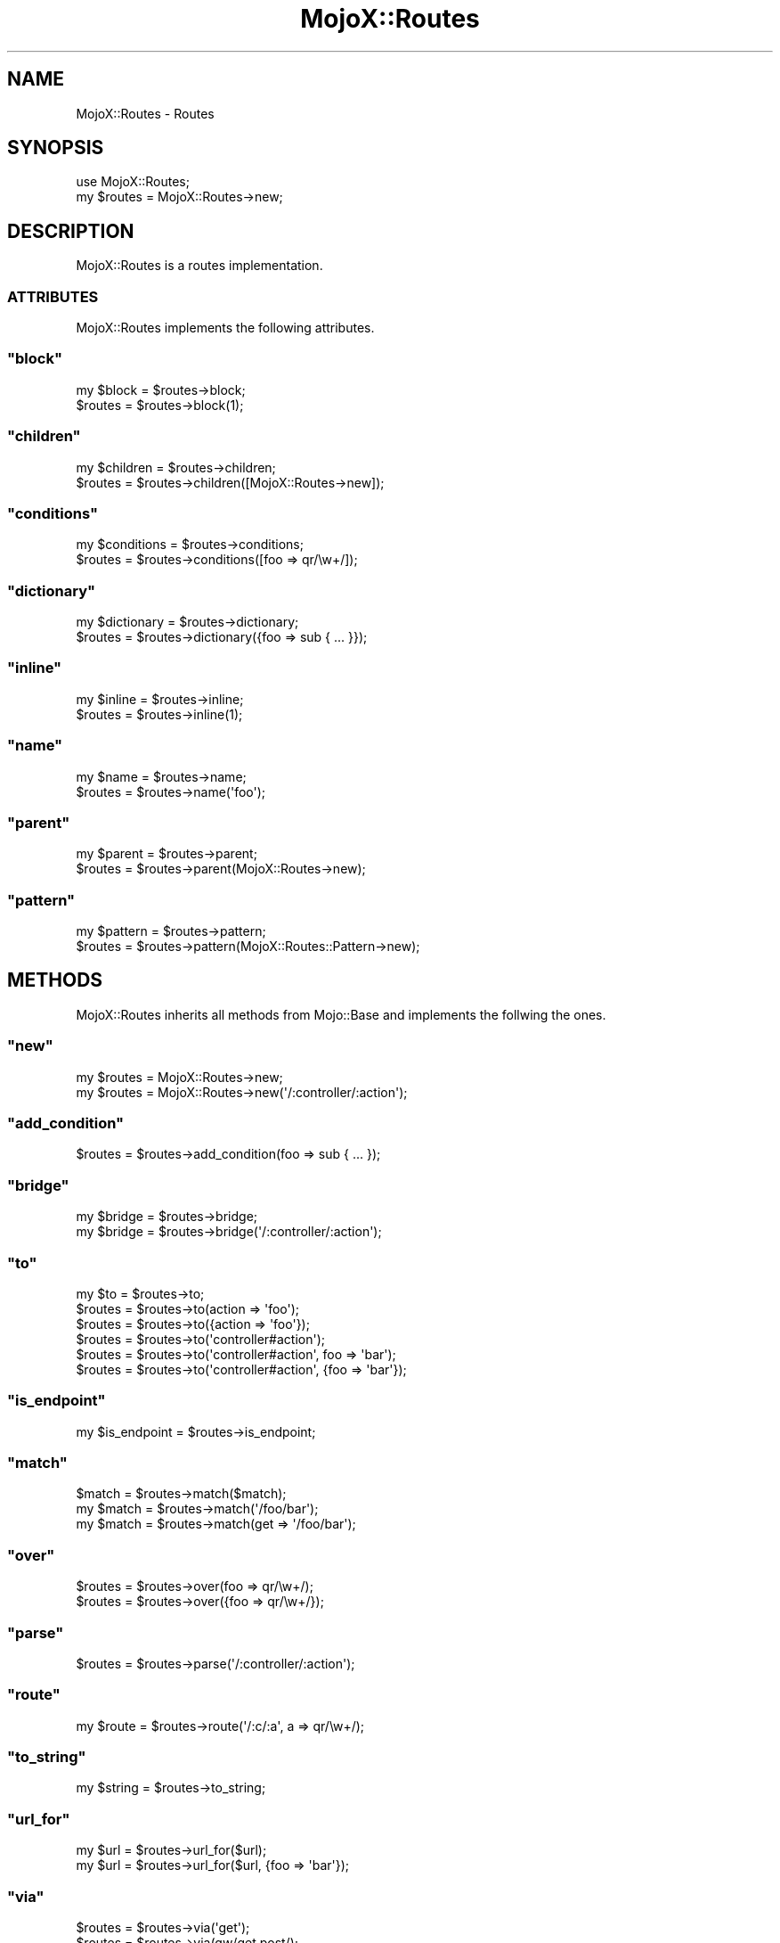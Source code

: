.\" Automatically generated by Pod::Man 2.23 (Pod::Simple 3.13)
.\"
.\" Standard preamble:
.\" ========================================================================
.de Sp \" Vertical space (when we can't use .PP)
.if t .sp .5v
.if n .sp
..
.de Vb \" Begin verbatim text
.ft CW
.nf
.ne \\$1
..
.de Ve \" End verbatim text
.ft R
.fi
..
.\" Set up some character translations and predefined strings.  \*(-- will
.\" give an unbreakable dash, \*(PI will give pi, \*(L" will give a left
.\" double quote, and \*(R" will give a right double quote.  \*(C+ will
.\" give a nicer C++.  Capital omega is used to do unbreakable dashes and
.\" therefore won't be available.  \*(C` and \*(C' expand to `' in nroff,
.\" nothing in troff, for use with C<>.
.tr \(*W-
.ds C+ C\v'-.1v'\h'-1p'\s-2+\h'-1p'+\s0\v'.1v'\h'-1p'
.ie n \{\
.    ds -- \(*W-
.    ds PI pi
.    if (\n(.H=4u)&(1m=24u) .ds -- \(*W\h'-12u'\(*W\h'-12u'-\" diablo 10 pitch
.    if (\n(.H=4u)&(1m=20u) .ds -- \(*W\h'-12u'\(*W\h'-8u'-\"  diablo 12 pitch
.    ds L" ""
.    ds R" ""
.    ds C` ""
.    ds C' ""
'br\}
.el\{\
.    ds -- \|\(em\|
.    ds PI \(*p
.    ds L" ``
.    ds R" ''
'br\}
.\"
.\" Escape single quotes in literal strings from groff's Unicode transform.
.ie \n(.g .ds Aq \(aq
.el       .ds Aq '
.\"
.\" If the F register is turned on, we'll generate index entries on stderr for
.\" titles (.TH), headers (.SH), subsections (.SS), items (.Ip), and index
.\" entries marked with X<> in POD.  Of course, you'll have to process the
.\" output yourself in some meaningful fashion.
.ie \nF \{\
.    de IX
.    tm Index:\\$1\t\\n%\t"\\$2"
..
.    nr % 0
.    rr F
.\}
.el \{\
.    de IX
..
.\}
.\"
.\" Accent mark definitions (@(#)ms.acc 1.5 88/02/08 SMI; from UCB 4.2).
.\" Fear.  Run.  Save yourself.  No user-serviceable parts.
.    \" fudge factors for nroff and troff
.if n \{\
.    ds #H 0
.    ds #V .8m
.    ds #F .3m
.    ds #[ \f1
.    ds #] \fP
.\}
.if t \{\
.    ds #H ((1u-(\\\\n(.fu%2u))*.13m)
.    ds #V .6m
.    ds #F 0
.    ds #[ \&
.    ds #] \&
.\}
.    \" simple accents for nroff and troff
.if n \{\
.    ds ' \&
.    ds ` \&
.    ds ^ \&
.    ds , \&
.    ds ~ ~
.    ds /
.\}
.if t \{\
.    ds ' \\k:\h'-(\\n(.wu*8/10-\*(#H)'\'\h"|\\n:u"
.    ds ` \\k:\h'-(\\n(.wu*8/10-\*(#H)'\`\h'|\\n:u'
.    ds ^ \\k:\h'-(\\n(.wu*10/11-\*(#H)'^\h'|\\n:u'
.    ds , \\k:\h'-(\\n(.wu*8/10)',\h'|\\n:u'
.    ds ~ \\k:\h'-(\\n(.wu-\*(#H-.1m)'~\h'|\\n:u'
.    ds / \\k:\h'-(\\n(.wu*8/10-\*(#H)'\z\(sl\h'|\\n:u'
.\}
.    \" troff and (daisy-wheel) nroff accents
.ds : \\k:\h'-(\\n(.wu*8/10-\*(#H+.1m+\*(#F)'\v'-\*(#V'\z.\h'.2m+\*(#F'.\h'|\\n:u'\v'\*(#V'
.ds 8 \h'\*(#H'\(*b\h'-\*(#H'
.ds o \\k:\h'-(\\n(.wu+\w'\(de'u-\*(#H)/2u'\v'-.3n'\*(#[\z\(de\v'.3n'\h'|\\n:u'\*(#]
.ds d- \h'\*(#H'\(pd\h'-\w'~'u'\v'-.25m'\f2\(hy\fP\v'.25m'\h'-\*(#H'
.ds D- D\\k:\h'-\w'D'u'\v'-.11m'\z\(hy\v'.11m'\h'|\\n:u'
.ds th \*(#[\v'.3m'\s+1I\s-1\v'-.3m'\h'-(\w'I'u*2/3)'\s-1o\s+1\*(#]
.ds Th \*(#[\s+2I\s-2\h'-\w'I'u*3/5'\v'-.3m'o\v'.3m'\*(#]
.ds ae a\h'-(\w'a'u*4/10)'e
.ds Ae A\h'-(\w'A'u*4/10)'E
.    \" corrections for vroff
.if v .ds ~ \\k:\h'-(\\n(.wu*9/10-\*(#H)'\s-2\u~\d\s+2\h'|\\n:u'
.if v .ds ^ \\k:\h'-(\\n(.wu*10/11-\*(#H)'\v'-.4m'^\v'.4m'\h'|\\n:u'
.    \" for low resolution devices (crt and lpr)
.if \n(.H>23 .if \n(.V>19 \
\{\
.    ds : e
.    ds 8 ss
.    ds o a
.    ds d- d\h'-1'\(ga
.    ds D- D\h'-1'\(hy
.    ds th \o'bp'
.    ds Th \o'LP'
.    ds ae ae
.    ds Ae AE
.\}
.rm #[ #] #H #V #F C
.\" ========================================================================
.\"
.IX Title "MojoX::Routes 3"
.TH MojoX::Routes 3 "2010-01-19" "perl v5.8.8" "User Contributed Perl Documentation"
.\" For nroff, turn off justification.  Always turn off hyphenation; it makes
.\" way too many mistakes in technical documents.
.if n .ad l
.nh
.SH "NAME"
MojoX::Routes \- Routes
.SH "SYNOPSIS"
.IX Header "SYNOPSIS"
.Vb 1
\&    use MojoX::Routes;
\&
\&    my $routes = MojoX::Routes\->new;
.Ve
.SH "DESCRIPTION"
.IX Header "DESCRIPTION"
MojoX::Routes is a routes implementation.
.SS "\s-1ATTRIBUTES\s0"
.IX Subsection "ATTRIBUTES"
MojoX::Routes implements the following attributes.
.ie n .SS """block"""
.el .SS "\f(CWblock\fP"
.IX Subsection "block"
.Vb 2
\&    my $block = $routes\->block;
\&    $routes   = $routes\->block(1);
.Ve
.ie n .SS """children"""
.el .SS "\f(CWchildren\fP"
.IX Subsection "children"
.Vb 2
\&    my $children = $routes\->children;
\&    $routes      = $routes\->children([MojoX::Routes\->new]);
.Ve
.ie n .SS """conditions"""
.el .SS "\f(CWconditions\fP"
.IX Subsection "conditions"
.Vb 2
\&    my $conditions  = $routes\->conditions;
\&    $routes         = $routes\->conditions([foo => qr/\ew+/]);
.Ve
.ie n .SS """dictionary"""
.el .SS "\f(CWdictionary\fP"
.IX Subsection "dictionary"
.Vb 2
\&    my $dictionary = $routes\->dictionary;
\&    $routes        = $routes\->dictionary({foo => sub { ... }});
.Ve
.ie n .SS """inline"""
.el .SS "\f(CWinline\fP"
.IX Subsection "inline"
.Vb 2
\&    my $inline = $routes\->inline;
\&    $routes    = $routes\->inline(1);
.Ve
.ie n .SS """name"""
.el .SS "\f(CWname\fP"
.IX Subsection "name"
.Vb 2
\&    my $name = $routes\->name;
\&    $routes  = $routes\->name(\*(Aqfoo\*(Aq);
.Ve
.ie n .SS """parent"""
.el .SS "\f(CWparent\fP"
.IX Subsection "parent"
.Vb 2
\&    my $parent = $routes\->parent;
\&    $routes    = $routes\->parent(MojoX::Routes\->new);
.Ve
.ie n .SS """pattern"""
.el .SS "\f(CWpattern\fP"
.IX Subsection "pattern"
.Vb 2
\&    my $pattern = $routes\->pattern;
\&    $routes     = $routes\->pattern(MojoX::Routes::Pattern\->new);
.Ve
.SH "METHODS"
.IX Header "METHODS"
MojoX::Routes inherits all methods from Mojo::Base and implements the
follwing the ones.
.ie n .SS """new"""
.el .SS "\f(CWnew\fP"
.IX Subsection "new"
.Vb 2
\&    my $routes = MojoX::Routes\->new;
\&    my $routes = MojoX::Routes\->new(\*(Aq/:controller/:action\*(Aq);
.Ve
.ie n .SS """add_condition"""
.el .SS "\f(CWadd_condition\fP"
.IX Subsection "add_condition"
.Vb 1
\&    $routes = $routes\->add_condition(foo => sub { ... });
.Ve
.ie n .SS """bridge"""
.el .SS "\f(CWbridge\fP"
.IX Subsection "bridge"
.Vb 2
\&    my $bridge = $routes\->bridge;
\&    my $bridge = $routes\->bridge(\*(Aq/:controller/:action\*(Aq);
.Ve
.ie n .SS """to"""
.el .SS "\f(CWto\fP"
.IX Subsection "to"
.Vb 6
\&    my $to  = $routes\->to;
\&    $routes = $routes\->to(action => \*(Aqfoo\*(Aq);
\&    $routes = $routes\->to({action => \*(Aqfoo\*(Aq});
\&    $routes = $routes\->to(\*(Aqcontroller#action\*(Aq);
\&    $routes = $routes\->to(\*(Aqcontroller#action\*(Aq, foo => \*(Aqbar\*(Aq);
\&    $routes = $routes\->to(\*(Aqcontroller#action\*(Aq, {foo => \*(Aqbar\*(Aq});
.Ve
.ie n .SS """is_endpoint"""
.el .SS "\f(CWis_endpoint\fP"
.IX Subsection "is_endpoint"
.Vb 1
\&    my $is_endpoint = $routes\->is_endpoint;
.Ve
.ie n .SS """match"""
.el .SS "\f(CWmatch\fP"
.IX Subsection "match"
.Vb 3
\&    $match = $routes\->match($match);
\&    my $match = $routes\->match(\*(Aq/foo/bar\*(Aq);
\&    my $match = $routes\->match(get => \*(Aq/foo/bar\*(Aq);
.Ve
.ie n .SS """over"""
.el .SS "\f(CWover\fP"
.IX Subsection "over"
.Vb 2
\&    $routes = $routes\->over(foo => qr/\ew+/);
\&    $routes = $routes\->over({foo => qr/\ew+/});
.Ve
.ie n .SS """parse"""
.el .SS "\f(CWparse\fP"
.IX Subsection "parse"
.Vb 1
\&    $routes = $routes\->parse(\*(Aq/:controller/:action\*(Aq);
.Ve
.ie n .SS """route"""
.el .SS "\f(CWroute\fP"
.IX Subsection "route"
.Vb 1
\&    my $route = $routes\->route(\*(Aq/:c/:a\*(Aq, a => qr/\ew+/);
.Ve
.ie n .SS """to_string"""
.el .SS "\f(CWto_string\fP"
.IX Subsection "to_string"
.Vb 1
\&    my $string = $routes\->to_string;
.Ve
.ie n .SS """url_for"""
.el .SS "\f(CWurl_for\fP"
.IX Subsection "url_for"
.Vb 2
\&    my $url = $routes\->url_for($url);
\&    my $url = $routes\->url_for($url, {foo => \*(Aqbar\*(Aq});
.Ve
.ie n .SS """via"""
.el .SS "\f(CWvia\fP"
.IX Subsection "via"
.Vb 3
\&    $routes = $routes\->via(\*(Aqget\*(Aq);
\&    $routes = $routes\->via(qw/get post/);
\&    $routes = $routes\->via([qw/get post/]);
.Ve
.ie n .SS """waypoint"""
.el .SS "\f(CWwaypoint\fP"
.IX Subsection "waypoint"
.Vb 1
\&    my $route = $routes\->waypoint(\*(Aq/:c/:a\*(Aq, a => qr/\ew+/);
.Ve
